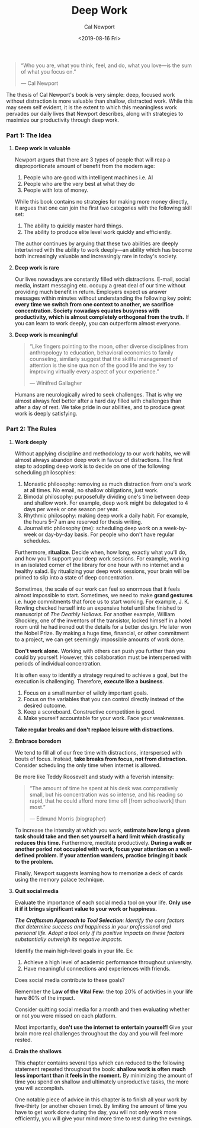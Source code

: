 #+TITLE: Deep Work
#+Author: Cal Newport
#+Date: <2019-08-16 Fri>
#+toc: nil
#+Filetags:

#+BEGIN_QUOTE
“Who you are, what you think, feel, and do, what you love—is the sum of what you focus on.”

— Cal Newport
#+END_QUOTE

The thesis of Cal Newport's book is very simple: deep, focused work without distraction is more valuable than shallow, distracted work. While this may seem self evident, it is the extent to which this meaningless work pervades our daily lives that Newport describes, along with strategies to maximize our productivity through deep work.

*** *Part 1: The Idea*

**** *Deep work is valuable*

Newport argues that there are 3 types of people that will reap a disproportionate amount of benefit from the modern age:

1. People who are good with intelligent machines i.e. AI
2. People who are the very best at what they do
3. People with lots of money.

While this book contains no strategies for making more money directly, it argues that one can join the first two categories with the following skill set:

1. The ability to quickly master hard things.
2. The ability to produce elite level work quickly and efficiently.

The author continues by arguing that these two abilities are deeply intertwined with the ability to work deeply—an ability which has become both increasingly valuable and increasingly rare in today's society.

**** *Deep work is rare*

Our lives nowadays are constantly filled with distractions. E-mail, social media, instant messaging etc. occupy a great deal of our time without providing much benefit in return. Employers expect us answer messages within minutes without understanding the following key point: *every time we switch from one context to another, we sacrifice concentration. Society nowadays equates busyness with productivity, which is almost completely orthogonal from the truth.* If you can learn to work deeply, you can outperform almost everyone.

**** *Deep work is meaningful*

#+BEGIN_QUOTE
“Like fingers pointing to the moon, other diverse disciplines from anthropology to education, behavioral economics to family counseling, similarly suggest that the skillful management of attention is the sine qua non of the good life and the key to improving virtually every aspect of your experience.”

— Winifred Gallagher
#+END_QUOTE

Humans are neurologically wired to seek challenges. That is why we almost always feel better after a hard day filled with challenges than after a day of rest. We take pride in our abilities, and to produce great work is deeply satisfying.

*** *Part 2: The Rules*

**** *Work deeply*

Without applying discipline and methodology to our work habits, we will almost always abandon deep work in favour of distractions. The first step to adopting deep work is to decide on one of the following scheduling philosophies:

1. Monastic philosophy: removing as much distraction from one's work at all times. No email, no shallow obligations, just work.
2. Bimodal philosophy: purposefully dividing one's time between deep and shallow work. For example, deep work might be delegated to 4 days per week or one season per year.
3. Rhythmic philosophy: making deep work a daily habit. For example, the hours 5–7 am are reserved for thesis writing.
4. Journalistic philosophy (me): scheduling deep work on a week-by-week or day-by-day basis. For people who don't have regular schedules.

Furthermore, *ritualize*. Decide when, how long, exactly what you'll do, and how you'll support your deep work sessions. For example, working in an isolated corner of the library for one hour with no internet and a healthy salad. By ritualizing your deep work sessions, your brain will be primed to slip into a state of deep concentration.

Sometimes, the scale of our work can feel so enormous that it feels almost impossible to start. Sometimes, we need to make *grand gestures* i.e. huge commitments that force us to start working. For example, J. K. Rowling checked herself into an expensive hotel until she finished to manuscript of /The Deathly Hallows/. For another example, William Shockley, one of the inventors of the transistor, locked himself in a hotel room until he had ironed out the details for a better design. He later won the Nobel Prize. By making a huge time, financial, or other commitment to a project, we can get seemingly impossible amounts of work done.

*Don't work alone.* Working with others can push you further than you could by yourself. However, this collaboration must be interspersed with periods of individual concentration.

It is often easy to identify a strategy required to achieve a goal, but the execution is challenging. Therefore, *execute like a business*.

1. Focus on a small number of wildly important goals.
2. Focus on the variables that you can control directly instead of the desired outcome.
3. Keep a scoreboard. Constructive competition is good.
4. Make yourself accountable for your work. Face your weaknesses.

*Take regular breaks and don't replace leisure with distractions.*

**** *Embrace boredom*

We tend to fill all of our free time with distractions, interspersed with bouts of focus. Instead, *take breaks from focus, not from distraction.* Consider scheduling the only time when internet is allowed.

Be more like Teddy Roosevelt and study with a feverish intensity:

#+BEGIN_QUOTE
“The amount of time he spent at his desk was comparatively small, but his concentration was so intense, and his reading so rapid, that he could afford more time off [from schoolwork] than most.”

— Edmund Morris (biographer)
#+END_QUOTE

To increase the intensity at which you work, *estimate how long a given task should take and then set yourself a hard limit which drastically reduces this time.* Furthermore, meditate productively. *During a walk or another period not occupied with work, focus your attention on a well-defined problem. If your attention wanders, practice bringing it back to the problem.*

Finally, Newport suggests learning how to memorize a deck of cards using the memory palace technique.

**** *Quit social media*

Evaluate the importance of each social media tool on your life. *Only use it if it brings significant value to your work or happiness.*

/*The Craftsman Approach to Tool Selection*: Identify the core factors that determine success and happiness in your professional and personal life. Adopt a tool only if its positive impacts on these factors substantially outweigh its negative impacts./ 

Identify the main high-level goals in your life. Ex:
1. Achieve a high level of academic performance throughout university.
2. Have meaningful connections and experiences with friends.

Does social media contribute to these goals?

Remember the *Law of the Vital Few:* the top 20% of activities in your life have 80% of the impact.

Consider quitting social media for a month and then evaluating whether or not you were missed on each platform.

Most importantly, *don't use the internet to entertain yourself!* Give your brain more real challenges throughout the day and you will feel more rested.

**** *Drain the shallows*

This chapter contains several tips which can reduced to the following statement repeated throughout the book: *shallow work is often much less important than it feels in the moment.* By minimizing the amount of time you spend on shallow and ultimately unproductive tasks, the more you will accomplish.

One notable piece of advice in this chapter is to finish all your work by five-thirty (or another chosen time). By limiting the amount of time you have to get work done during the day, you will not only work more efficiently, you will give your mind more time to rest during the evenings.
